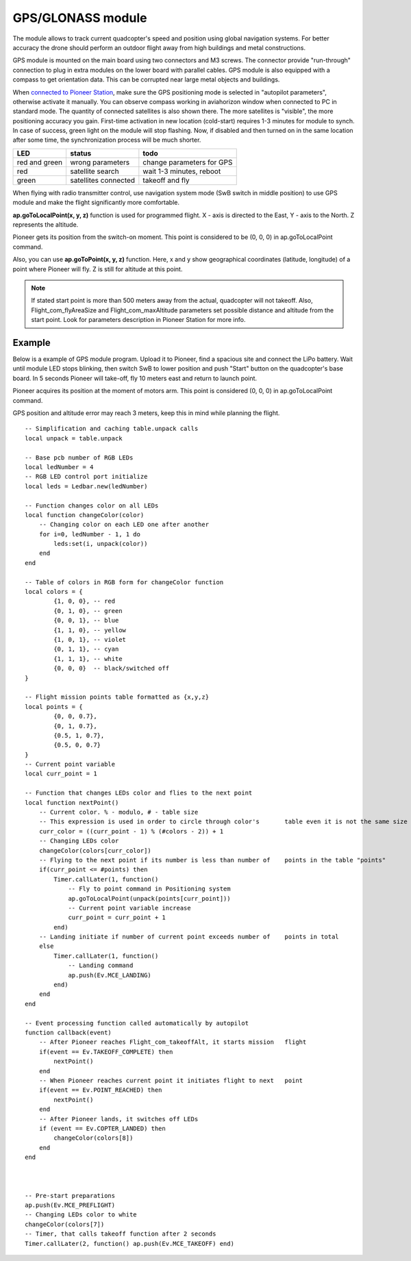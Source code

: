 GPS/GLONASS module
======================


.. image:: /_static/images/gps_module.png
	:align: center

The module allows to track current quadcopter's speed and position using global navigation systems. For better accuracy the drone should perform an outdoor flight away from high buildings and metal constructions.

GPS module is mounted on the main board using two connectors and M3 screws. The connector provide \"run-through\" connection to plug in extra modules on the lower board with parallel cables. 
GPS module is also equipped with a compass to get orientation data. This can be corrupted near large metal objects and buildings.

When `connected to Pioneer Station`_, make sure the GPS positioning mode is selected in "autopilot parameters", otherwise activate it manually. You can observe compass working in aviahorizon window when connected to PC in standard mode. The quantity of connected satellites is also shown there. The more satellites is "visible", the more positioning accuracy you gain. First-time activation in new location (cold-start) requires 1-3 minutes for module to synch. In case of success, green light on the module will stop flashing. Now, if disabled and then turned on in the same location after some time, the synchronization process will be much shorter.

.. _connected to Pioneer Station: ../programming/pioneer_station/pioneer_station_upload.html

+---------------+----------------------+---------------------------+
| LED           | status               | todo                      |
+===============+======================+===========================+
| red and green | wrong parameters     | change parameters for GPS |
+---------------+----------------------+---------------------------+
| red           | satellite search     | wait 1-3 minutes, reboot  |
+---------------+----------------------+---------------------------+
| green         | satellites connected | takeoff and fly           |
+---------------+----------------------+---------------------------+

When flying with radio transmitter control, use navigation system mode (SwB switch in middle position) to use GPS module and make the flight significantly more comfortable.

**ap.goToLocalPoint(x, y, z)** function is used for programmed flight. X - axis is directed to the East, Y - axis to the North. Z represents the altitude. 

Pioneer gets its position from the switch-on moment. This point is considered to be (0, 0, 0) in ap.goToLocalPoint command. 

Also, you can use **ap.goToPoint(x, y, z)** function. Here, x and y show geographical coordinates (latitude, longitude) of a point where Pioneer will fly. Z is still for altitude at this point.

.. note:: If stated start point is more than 500 meters away from the actual, quadcopter will not takeoff. Also, Flight_com_flyAreaSize and Flight_com_maxAltitude parameters set possible distance and altitude from the start point. Look for parameters description in Pioneer Station for more info.




Example
-------------

Below is a example of GPS module program. Upload it to Pioneer, find a spacious site and connect the LiPo battery. Wait until module LED stops blinking, then switch SwB to lower position and push "Start" button on the quadcopter's base board. In 5 seconds Pioneer will take-off, fly 10 meters east and return to launch point. 

Pioneer acquires its position at the moment of motors arm. This point is considered (0, 0, 0) in ap.goToLocalPoint command.

GPS position and altitude error may reach 3 meters, keep this in mind while planning the flight. 



::

	-- Simplification and caching table.unpack calls
	local unpack = table.unpack
	
	-- Base pcb number of RGB LEDs
	local ledNumber = 4
	-- RGB LED control port initialize
	local leds = Ledbar.new(ledNumber)
	
	-- Function changes color on all LEDs
	local function changeColor(color)
	    -- Changing color on each LED one after another
	    for i=0, ledNumber - 1, 1 do
	        leds:set(i, unpack(color))
	    end
	end 
	
	-- Table of colors in RGB form for changeColor function
	local colors = {
	        {1, 0, 0}, -- red
	        {0, 1, 0}, -- green
	        {0, 0, 1}, -- blue
	        {1, 1, 0}, -- yellow
	        {1, 0, 1}, -- violet
	        {0, 1, 1}, -- cyan
	        {1, 1, 1}, -- white
	        {0, 0, 0}  -- black/switched off
	}
	
	-- Flight mission points table formatted as {x,y,z}
	local points = {
	        {0, 0, 0.7},
	        {0, 1, 0.7},
	        {0.5, 1, 0.7},
	        {0.5, 0, 0.7}
	}
	-- Current point variable
	local curr_point = 1
	
	-- Function that changes LEDs color and flies to the next point
	local function nextPoint()
	    -- Current color. % - modulo, # - table size
	    -- This expression is used in order to circle through color's 	table even it is not the same size as points table
	    curr_color = ((curr_point - 1) % (#colors - 2)) + 1
	    -- Changing LEDs color
	    changeColor(colors[curr_color])
	    -- Flying to the next point if its number is less than number of 	points in the table "points"
	    if(curr_point <= #points) then
	        Timer.callLater(1, function()
	            -- Fly to point command in Positioning system
	            ap.goToLocalPoint(unpack(points[curr_point]))
	            -- Current point variable increase
	            curr_point = curr_point + 1
	        end)
	    -- Landing initiate if number of current point exceeds number of 	points in total
	    else
	        Timer.callLater(1, function()
	            -- Landing command
	            ap.push(Ev.MCE_LANDING)
	        end)
	    end
	end
	
	-- Event processing function called automatically by autopilot
	function callback(event)
	    -- After Pioneer reaches Flight_com_takeoffAlt, it starts mission 	flight
	    if(event == Ev.TAKEOFF_COMPLETE) then
	        nextPoint()
	    end
	    -- When Pioneer reaches current point it initiates flight to next 	point
	    if(event == Ev.POINT_REACHED) then
	        nextPoint()
	    end
	    -- After Pioneer lands, it switches off LEDs
	    if (event == Ev.COPTER_LANDED) then
	        changeColor(colors[8])
	    end
	end
	
	
	
	-- Pre-start preparations
	ap.push(Ev.MCE_PREFLIGHT)
	-- Changing LEDs color to white
	changeColor(colors[7])
	-- Timer, that calls takeoff function after 2 seconds
	Timer.callLater(2, function() ap.push(Ev.MCE_TAKEOFF) end)
	